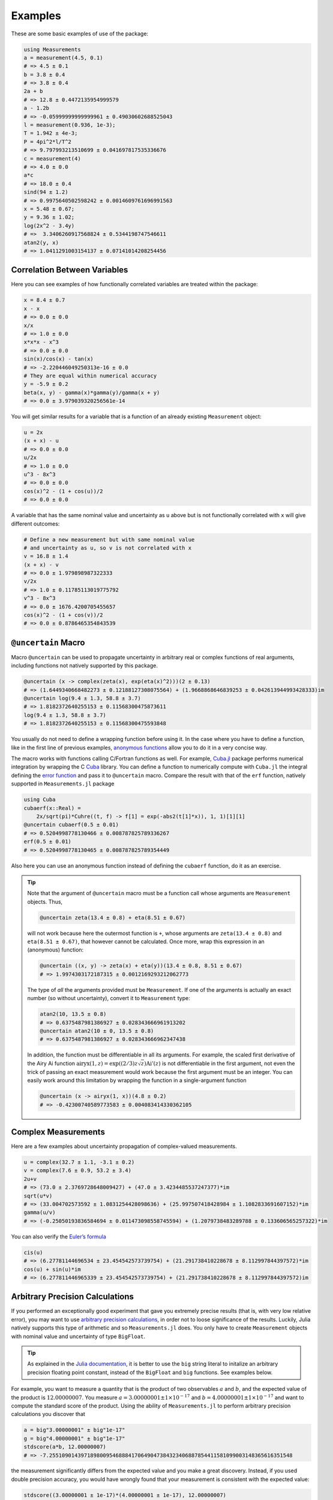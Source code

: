 Examples
--------

These are some basic examples of use of the package:

.. code-block:: julia

    using Measurements
    a = measurement(4.5, 0.1)
    # => 4.5 ± 0.1
    b = 3.8 ± 0.4
    # => 3.8 ± 0.4
    2a + b
    # => 12.8 ± 0.4472135954999579
    a - 1.2b
    # => -0.05999999999999961 ± 0.49030602688525043
    l = measurement(0.936, 1e-3);
    T = 1.942 ± 4e-3;
    P = 4pi^2*l/T^2
    # => 9.797993213510699 ± 0.041697817535336676
    c = measurement(4)
    # => 4.0 ± 0.0
    a*c
    # => 18.0 ± 0.4
    sind(94 ± 1.2)
    # => 0.9975640502598242 ± 0.0014609761696991563
    x = 5.48 ± 0.67;
    y = 9.36 ± 1.02;
    log(2x^2 - 3.4y)
    # =>  3.3406260917568824 ± 0.5344198747546611
    atan2(y, x)
    # => 1.0411291003154137 ± 0.07141014208254456

Correlation Between Variables
~~~~~~~~~~~~~~~~~~~~~~~~~~~~~

Here you can see examples of how functionally correlated variables are treated
within the package:

.. code-block:: julia

    x = 8.4 ± 0.7
    x - x
    # => 0.0 ± 0.0
    x/x
    # => 1.0 ± 0.0
    x*x*x - x^3
    # => 0.0 ± 0.0
    sin(x)/cos(x) - tan(x)
    # => -2.220446049250313e-16 ± 0.0
    # They are equal within numerical accuracy
    y = -5.9 ± 0.2
    beta(x, y) - gamma(x)*gamma(y)/gamma(x + y)
    # => 0.0 ± 3.979039320256561e-14

You will get similar results for a variable that is a function of an already
existing ``Measurement`` object:

.. code-block:: julia

    u = 2x
    (x + x) - u
    # => 0.0 ± 0.0
    u/2x
    # => 1.0 ± 0.0
    u^3 - 8x^3
    # => 0.0 ± 0.0
    cos(x)^2 - (1 + cos(u))/2
    # => 0.0 ± 0.0

A variable that has the same nominal value and uncertainty as ``u`` above but is
not functionally correlated with ``x`` will give different outcomes:

.. code-block:: julia

    # Define a new measurement but with same nominal value
    # and uncertainty as u, so v is not correlated with x
    v = 16.8 ± 1.4
    (x + x) - v
    # => 0.0 ± 1.979898987322333
    v/2x
    # => 1.0 ± 0.11785113019775792
    v^3 - 8x^3
    # => 0.0 ± 1676.4200705455657
    cos(x)^2 - (1 + cos(v))/2
    # => 0.0 ± 0.8786465354843539

``@uncertain`` Macro
~~~~~~~~~~~~~~~~~~~~

Macro ``@uncertain`` can be used to propagate uncertainty in arbitrary real or
complex functions of real arguments, including functions not natively supported
by this package.

.. code-block:: julia

    @uncertain (x -> complex(zeta(x), exp(eta(x)^2)))(2 ± 0.13)
    # => (1.6449340668482273 ± 0.12188127308075564) + (1.9668868646839253 ± 0.042613944993428333)im
    @uncertain log(9.4 ± 1.3, 58.8 ± 3.7)
    # => 1.8182372640255153 ± 0.11568300475873611
    log(9.4 ± 1.3, 58.8 ± 3.7)
    # => 1.8182372640255153 ± 0.11568300475593848

You usually do not need to define a wrapping function before using it.  In the
case where you have to define a function, like in the first line of previous
examples, `anonymous functions
<http://docs.julialang.org/en/stable/manual/functions/#anonymous-functions>`__
allow you to do it in a very concise way.

The macro works with functions calling C/Fortran functions as well.  For
example, `Cuba.jl <https://github.com/giordano/Cuba.jl>`__ package performs
numerical integration by wrapping the C `Cuba <http://www.feynarts.de/cuba/>`__
library.  You can define a function to numerically compute with ``Cuba.jl`` the
integral defining the `error function
<https://en.wikipedia.org/wiki/Error_function>`__ and pass it to ``@uncertain``
macro.  Compare the result with that of the ``erf`` function, natively supported
in ``Measurements.jl`` package

.. code-block:: julia

    using Cuba
    cubaerf(x::Real) =
        2x/sqrt(pi)*Cuhre((t, f) -> f[1] = exp(-abs2(t[1]*x)), 1, 1)[1][1]
    @uncertain cubaerf(0.5 ± 0.01)
    # => 0.5204998778130466 ± 0.008787825789336267
    erf(0.5 ± 0.01)
    # => 0.5204998778130465 ± 0.008787825789354449

Also here you can use an anonymous function instead of defining the ``cubaerf``
function, do it as an exercise.

.. Tip::

   Note that the argument of ``@uncertain`` macro must be a function call whose
   arguments are ``Measurement`` objects.  Thus,

   .. code-block:: julia

      @uncertain zeta(13.4 ± 0.8) + eta(8.51 ± 0.67)

   will not work because here the outermost function is ``+``, whose arguments
   are ``zeta(13.4 ± 0.8)`` and ``eta(8.51 ± 0.67)``, that however cannot be
   calculated.  Once more, wrap this expression in an (anonymous) function:

   .. code-block:: julia

      @uncertain ((x, y) -> zeta(x) + eta(y))(13.4 ± 0.8, 8.51 ± 0.67)
      # => 1.9974303172187315 ± 0.0012169293212062773

   The type of *all* the arguments provided must be ``Measurement``.  If one of
   the arguments is actually an exact number (so without uncertainty), convert
   it to ``Measurement`` type:

   .. code-block:: julia

       atan2(10, 13.5 ± 0.8)
       # => 0.6375487981386927 ± 0.028343666961913202
       @uncertain atan2(10 ± 0, 13.5 ± 0.8)
       # => 0.6375487981386927 ± 0.028343666962347438

   In addition, the function must be differentiable in all its arguments.  For
   example, the scaled first derivative of the Airy Ai function
   :math:`\text{airyx}(1, z) = \exp((2/3) z \sqrt{z})\text{Ai}'(z)` is not
   differentiable in the first argument, not even the trick of passing an exact
   measurement would work because the first argument must be an integer.  You
   can easily work around this limitation by wrapping the function in a
   single-argument function

   .. code-block:: julia

       @uncertain (x -> airyx(1, x))(4.8 ± 0.2)
       # => -0.42300740589773583 ± 0.004083414330362105

Complex Measurements
~~~~~~~~~~~~~~~~~~~~

Here are a few examples about uncertainty propagation of complex-valued
measurements.

.. code-block:: julia

    u = complex(32.7 ± 1.1, -3.1 ± 0.2)
    v = complex(7.6 ± 0.9, 53.2 ± 3.4)
    2u+v
    # => (73.0 ± 2.3769728648009427) + (47.0 ± 3.4234485537247377)*im
    sqrt(u*v)
    # => (33.004702573592 ± 1.0831254428098636) + (25.997507418428984 ± 1.1082833691607152)*im
    gamma(u/v)
    # => (-0.25050193836584694 ± 0.011473098558745594) + (1.2079738483289788 ± 0.133606565257322)*im

You can also verify the `Euler’s formula
<https://en.wikipedia.org/wiki/Euler%27s_formula>`__

.. code-block:: julia

    cis(u)
    # => (6.27781144696534 ± 23.454542573739754) + (21.291738410228678 ± 8.112997844397572)*im
    cos(u) + sin(u)*im
    # => (6.277811446965339 ± 23.454542573739754) + (21.291738410228678 ± 8.112997844397572)im

Arbitrary Precision Calculations
~~~~~~~~~~~~~~~~~~~~~~~~~~~~~~~~

If you performed an exceptionally good experiment that gave you extremely
precise results (that is, with very low relative error), you may want to use
`arbitrary precision calculations
<http://docs.julialang.org/en/stable/manual/integers-and-floating-point-numbers/#arbitrary-precision-arithmetic>`__,
in order not to loose significance of the results.  Luckily, Julia natively
supports this type of arithmetic and so ``Measurements.jl`` does.  You only have
to create ``Measurement`` objects with nominal value and uncertainty of type
``BigFloat``.

.. Tip::

   As explained in the `Julia documentation
   <http://docs.julialang.org/en/stable/stdlib/numbers/#Base.BigFloat>`__, it is
   better to use the ``big`` string literal to initalize an arbitrary precision
   floating point constant, instead of the ``BigFloat`` and ``big`` functions.
   See examples below.

For example, you want to measure a quantity that is the product of two
observables :math:`a` and :math:`b`, and the expected value of the product is
:math:`12.00000007`.  You measure :math:`a = 3.00000001 \pm 1\times 10^{-17}`
and :math:`b = 4.00000001 \pm 1\times 10^{-17}` and want to compute the standard
score of the product.  Using the ability of ``Measurements.jl`` to perform
arbitrary precision calculations you discover that

.. code-block:: julia

   a = big"3.00000001" ± big"1e-17"
   g = big"4.00000001" ± big"1e-17"
   stdscore(a*b, 12.00000007)
   # => -7.25510901439718980095468884170649047384323406887854411581099003148365616351548

the measurement significantly differs from the expected value and you make a
great discovery.  Instead, if you used double precision accuracy, you would have
wrongly found that your measurement is consistent with the expected value:

.. code-block:: julia

   stdscore((3.00000001 ± 1e-17)*(4.00000001 ± 1e-17), 12.00000007)
   # => 0.0

and you would have missed an important prize due to the use of an incorrect
arithmetic.

Of course, you can perform any mathematical operation supported in
``Measurements.jl`` using arbitrary precision arithmetic:

.. code-block:: julia

    hypot(a, b)
    # => 5.000000014000000000399999998880000003119999991353600023834879934652928178154746 ± 9.999999999999999999999999999999999999999999999999999999999999999999999999999967e-18
    log(2a)^b
    # => 1.030668110995484938037006520012324656386442805506891265153048683619922226691323e+01 ± 9.744450581349821315555305038012032439062183433587962363526314884889736017119502e-17

Arrays of Measurements
~~~~~~~~~~~~~~~~~~~~~~

You can create arrays of ``Measurement`` objects and perform mathematical
operations on them in the most natural way possible:

.. code-block:: julia

    A = [1.03 ± 0.14, 2.88 ± 0.35, 5.46 ± 0.97]
    B = [0.92 ± 0.11, 3.14 ± 0.42, 4.67 ± 0.58]
    exp(sqrt(B)) - log(A)
    # => 3-element Array{Measurements.Measurement{Float64},1}:
    #     2.5799612193837493 ± 0.20215123893809778
    #     4.824843081566397 ± 0.7076631767039828
    #     6.982522998771525 ± 1.178287422979362
    cos(A).^2 + sin(A).^2
    # 3-element Array{Measurements.Measurement{Float64},1}:
    #     1.0 ± 0.0
    #     1.0 ± 0.0
    #     1.0 ± 0.0

If you originally have separate arrays of values and uncertainties, you can
create an array of ``Measurement`` objects by providing ``measurement`` with
those arrays:

.. code-block:: julia

    C = measurement([174.9, 253.8, 626.1], [12.2, 19.4, 38.5])
    # => 3-element Array{Measurements.Measurement{Float64},1}:
    #     174.9 ± 12.2
    #     253.8 ± 19.4
    #     626.1 ± 38.5
    sum(C)
    # => 1054.8000000000002 ± 44.80457565918909
    mean(C)
    # => 351.6000000000001 ± 14.93485855306303

Derivative and Gradient
~~~~~~~~~~~~~~~~~~~~~~~

In order to propagate the uncertainties, ``Measurements.jl`` keeps track of the
partial derivative of an expression with respect to all independent measurements
from which the expression comes. The package provides two convenient functions,
``Measurements.derivative`` and ``Measurements.gradient``, that return the
partial derivative and the gradient of an expression with respect to independent
measurements.

.. code-block:: julia

    x = 98.1 ± 12.7
    y = 105.4 ± 25.6
    z = 78.3 ± 14.1
    Measurements.derivative(2x - 4y, x)
    # => 2.0
    Measurements.derivative(2x - 4y, y)
    # => -4.0
    Measurements.gradient(2x - 4y, [x, y, z])
    # => 3-element Array{Float64,1}:
    #      2.0
    #     -4.0
    #      0.0  # The expression does not depend on z

.. Tip::

   The ``Measurements.gradient`` function is useful in order to discover which
   variable contributes most to the total uncertainty of a given expression, if
   you want to minimize it.  This can be calculated as the `Hadamard
   (element-wise) product
   <https://en.wikipedia.org/wiki/Hadamard_product_%28matrices%29>`__ between
   the gradient of the expression with respect to the set of variables and the
   vector of uncertainties of the same variables in the same order.  For
   example:

   .. code-block:: julia

       w = y^(3//4)*log(y) + 3x - cos(y/x)
       # => 447.0410543780643 ± 52.41813324207829
       (Measurements.gradient(w, [x, y]).*[a.err for a in (x,y)]).^2
       # => 2-element Array{Any,1}:
       #     1442.31
       #     1305.36

   In this case, the ``x`` variable contributes most to the uncertainty of
   ``w``.  In addition, note that the `Euclidean norm
   <https://en.wikipedia.org/wiki/Euclidean_norm>`__ of the Hadamard product
   above is exactly the total uncertainty of the expression:

   .. code-block:: julia

       vecnorm(Measurements.gradient(w, [x, y]).*[a.err for a in (x,y)])
       # => 52.41813324207829

``stdscore`` Function
~~~~~~~~~~~~~~~~~~~~~

You can get the distance in number of standard deviations between a measurement
and its expected value (this can be with or without uncertainty) using
``stdscore``:

.. code-block:: julia

    stdscore(1.3 ± 0.12, 1)
    # => 2.5000000000000004
    stdscore(4.7 ± 0.58, 5 ± 0.01)
    # => -0.5172413793103445 ± 0.017241379310344827

``weightedmean`` Function
~~~~~~~~~~~~~~~~~~~~~~~~~

Calculate the weighted and arithmetic means of your set of measurements with
``weightedmean`` and ``mean`` respectively:

.. code-block:: julia

    weightedmean((3.1±0.32, 3.2±0.38, 3.5±0.61, 3.8±0.25))
    # => 3.4665384454054498 ± 0.16812474090663868
    mean((3.1±0.32, 3.2±0.38, 3.5±0.61, 3.8±0.25))
    # => 3.4000000000000004 ± 0.2063673908348894

``value`` and ``uncertainty`` Functions
~~~~~~~~~~~~~~~~~~~~~~~~~~~~~~~~~~~~~~~

Use ``value`` and ``uncertainty`` to get the values and uncertainties of
measurements.  They work with real and complex measurements, scalars or arrays:

.. code-block:: julia

    value(94.5 ± 1.6)
    # => 94.5
    uncertainty(94.5 ± 1.6)
    # => 1.6
    value([complex(87.3 ± 2.9, 64.3 ± 3.0), complex(55.1 ± 2.8, -19.1 ± 4.6)])
    # => 2-element Array{Complex{Float64},1}:
    #     87.3+64.3im
    #     55.1-19.1im
    uncertainty([complex(87.3 ± 2.9, 64.3 ± 3.0), complex(55.1 ± 2.8, -19.1 ± 4.6)])
    # => 2-element Array{Complex{Float64},1}:
    #     2.9+3.0im
    #     2.8+4.6im
